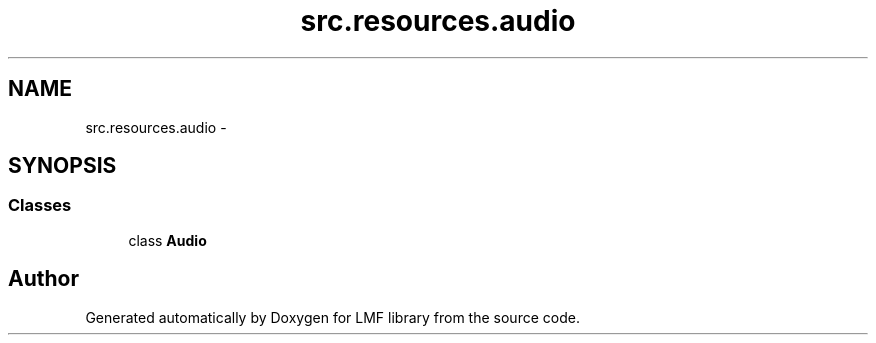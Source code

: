 .TH "src.resources.audio" 3 "Thu Sep 18 2014" "LMF library" \" -*- nroff -*-
.ad l
.nh
.SH NAME
src.resources.audio \- 
.SH SYNOPSIS
.br
.PP
.SS "Classes"

.in +1c
.ti -1c
.RI "class \fBAudio\fP"
.br
.in -1c
.SH "Author"
.PP 
Generated automatically by Doxygen for LMF library from the source code\&.
